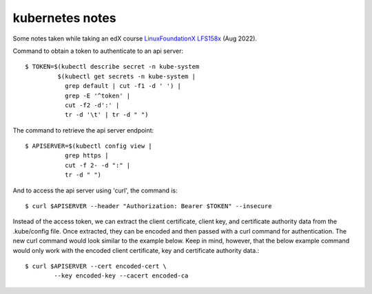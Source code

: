 ==================
 kubernetes notes
==================

Some notes taken while taking an edX course
`LinuxFoundationX LFS158x <https://learning.edx.org/course/course-v1:LinuxFoundationX+LFS158x+1T2022/home>`_ (Aug 2022).

Command to obtain a token to authenticate to an api server::

  $ TOKEN=$(kubectl describe secret -n kube-system
           $(kubectl get secrets -n kube-system |
             grep default | cut -f1 -d ' ') |
             grep -E '^token' |
             cut -f2 -d':' |
             tr -d '\t' | tr -d " ")

The command to retrieve the api server endpoint::

  $ APISERVER=$(kubectl config view |
             grep https |
             cut -f 2- -d ":" |
             tr -d " ")

And to access the api server using 'curl', the command is::

  $ curl $APISERVER --header "Authorization: Bearer $TOKEN" --insecure

Instead of the access token, we can extract the client certificate, client key, and certificate authority data from the .kube/config file. Once extracted, they can be encoded and then passed with a curl command for authentication. The new curl command would look similar to the example below. Keep in mind, however, that the below example command would only work with the encoded client certificate, key and certificate authority data.::

  $ curl $APISERVER --cert encoded-cert \
          --key encoded-key --cacert encoded-ca

  

